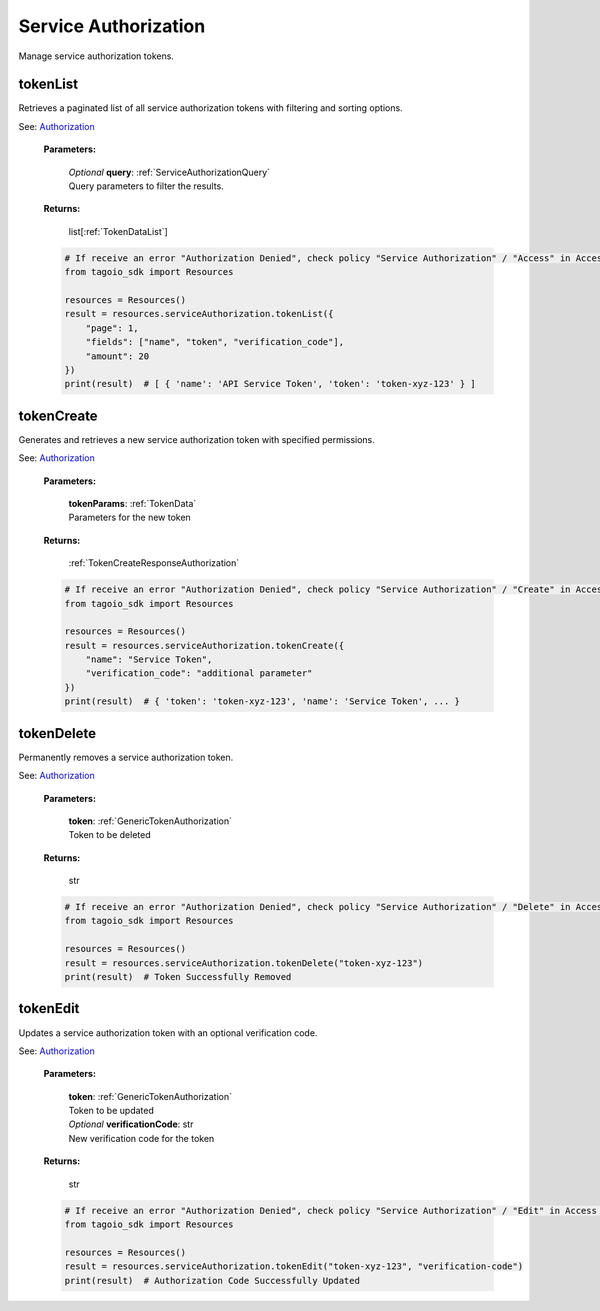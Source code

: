 **Service Authorization**
=======================

Manage service authorization tokens.

===========
tokenList
===========

Retrieves a paginated list of all service authorization tokens with filtering and sorting options.

See: `Authorization <https://help.tago.io/portal/en/kb/articles/218-authorization>`_

    **Parameters:**

        | *Optional* **query**: :ref:`ServiceAuthorizationQuery`
        | Query parameters to filter the results.

        .. code-block::
            :caption: **Default query:**

            query = {
                "page": 1,
                "fields": ["name", "token"],
                "filter": {},
                "amount": 20,
                "orderBy": ["created_at", "desc"]
            }

    **Returns:**

        | list[:ref:`TokenDataList`]

    .. code-block:: python

        # If receive an error "Authorization Denied", check policy "Service Authorization" / "Access" in Access Management.
        from tagoio_sdk import Resources

        resources = Resources()
        result = resources.serviceAuthorization.tokenList({
            "page": 1,
            "fields": ["name", "token", "verification_code"],
            "amount": 20
        })
        print(result)  # [ { 'name': 'API Service Token', 'token': 'token-xyz-123' } ]


============
tokenCreate
============

Generates and retrieves a new service authorization token with specified permissions.

See: `Authorization <https://help.tago.io/portal/en/kb/articles/218-authorization>`_

    **Parameters:**

        | **tokenParams**: :ref:`TokenData`
        | Parameters for the new token

    **Returns:**

        | :ref:`TokenCreateResponseAuthorization`

    .. code-block:: python

        # If receive an error "Authorization Denied", check policy "Service Authorization" / "Create" in Access Management.
        from tagoio_sdk import Resources

        resources = Resources()
        result = resources.serviceAuthorization.tokenCreate({
            "name": "Service Token",
            "verification_code": "additional parameter"
        })
        print(result)  # { 'token': 'token-xyz-123', 'name': 'Service Token', ... }


============
tokenDelete
============

Permanently removes a service authorization token.

See: `Authorization <https://help.tago.io/portal/en/kb/articles/218-authorization>`_

    **Parameters:**

        | **token**: :ref:`GenericTokenAuthorization`
        | Token to be deleted

    **Returns:**

        | str

    .. code-block:: python

        # If receive an error "Authorization Denied", check policy "Service Authorization" / "Delete" in Access Management.
        from tagoio_sdk import Resources

        resources = Resources()
        result = resources.serviceAuthorization.tokenDelete("token-xyz-123")
        print(result)  # Token Successfully Removed


===========
tokenEdit
===========

Updates a service authorization token with an optional verification code.

See: `Authorization <https://help.tago.io/portal/en/kb/articles/218-authorization>`_

    **Parameters:**

        | **token**: :ref:`GenericTokenAuthorization`
        | Token to be updated

        | *Optional* **verificationCode**: str
        | New verification code for the token

    **Returns:**

        | str

    .. code-block:: python

        # If receive an error "Authorization Denied", check policy "Service Authorization" / "Edit" in Access Management.
        from tagoio_sdk import Resources

        resources = Resources()
        result = resources.serviceAuthorization.tokenEdit("token-xyz-123", "verification-code")
        print(result)  # Authorization Code Successfully Updated
